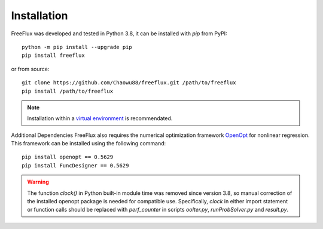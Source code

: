 Installation
============

FreeFlux was developed and tested in Python 3.8, it can be installed with *pip* from PyPI:
::
  python -m pip install --upgrade pip
  pip install freeflux
or from source:
::
  git clone https://github.com/Chaowu88/freeflux.git /path/to/freeflux
  pip install /path/to/freeflux
.. Note::
  Installation within a `virtual environment <https://docs.python.org/3.8/tutorial/venv.html>`_ is recommendated.
  
Additional Dependencies
FreeFlux also requires the numerical optimization framework `OpenOpt <https://openopt.org/>`_ for nonlinear regression. This framework can be installed using the following command:
::
  pip install openopt == 0.5629
  pip install FuncDesigner == 0.5629
.. Warning::
  The function *clock()* in Python built-in module time was removed since version 3.8, so manual correction of the installed openopt package is needed for compatible use. Specifically, *clock* in either import statement or function calls should be replaced with *perf_counter* in scripts *ooIter.py*, *runProbSolver.py* and *result.py*.
  
